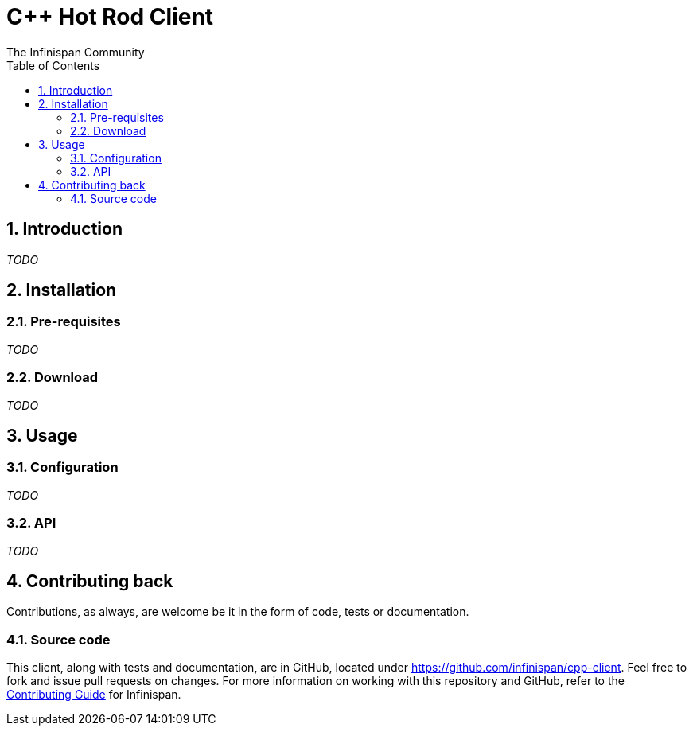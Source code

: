 = C++ Hot Rod Client
The Infinispan Community
:toc2:
:icons: font
:toclevels: 3
:numbered:

== Introduction
_TODO_

== Installation
=== Pre-requisites
_TODO_

=== Download
_TODO_

== Usage
=== Configuration
_TODO_

=== API
_TODO_

== Contributing back
Contributions, as always, are welcome be it in the form of code, tests
or documentation.

=== Source code
This client, along with tests and documentation, are in GitHub, located under
link:https://github.com/infinispan/cpp-client[].
Feel free to fork and issue pull requests on changes.
For more information on working with this repository and GitHub, refer to the
link:http://infinispan.org/docs/6.0.x/contributing/contributing.html#_source_control[Contributing Guide]
for Infinispan.

